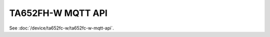 *********************************
TA652FH-W MQTT API
*********************************

See :doc:`/device/ta652fc-w/ta652fc-w-mqtt-api`.
